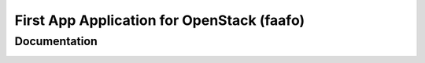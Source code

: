 First App Application for OpenStack (faafo)
===========================================

Documentation
-------------

.. image:: https://readthedocs.org/projects/first-app-application-for-openstack/badge/?version=latest
   :target: http://first-app-application-for-openstack.readthedocs.org/en/latest/
